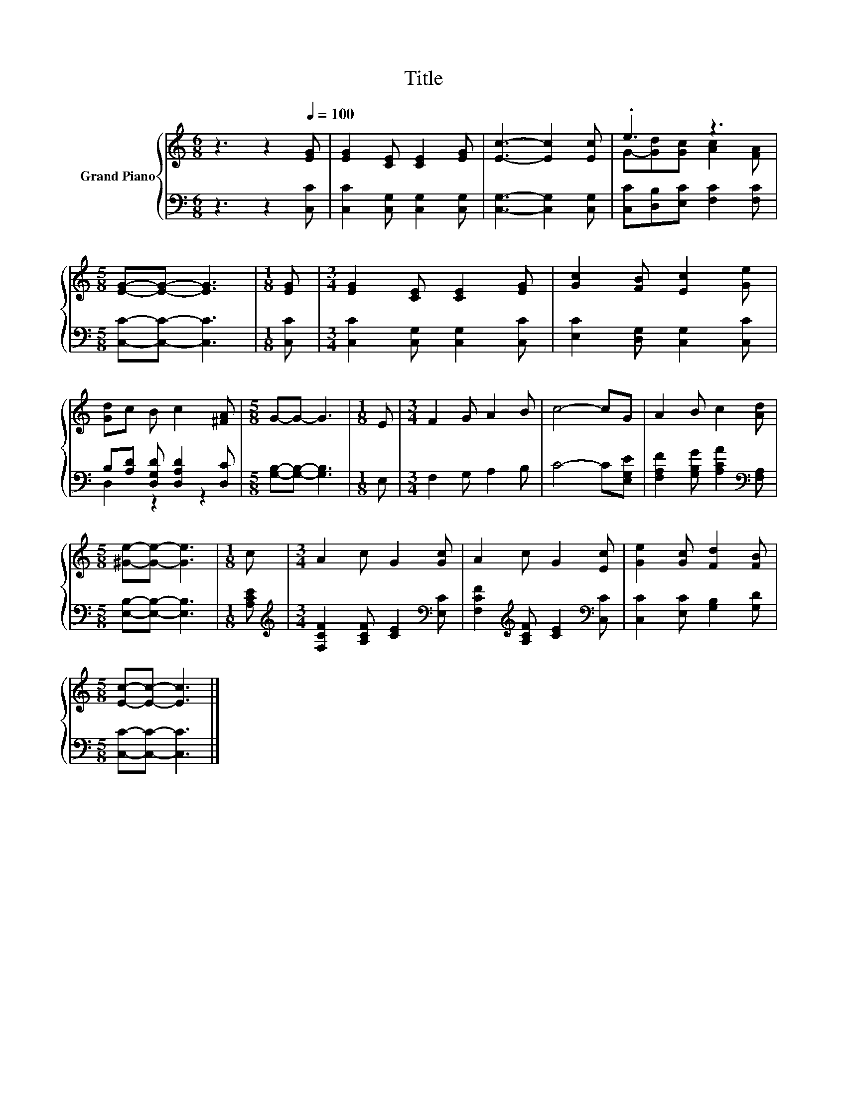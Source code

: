 X:1
T:Title
%%score { ( 1 3 ) | ( 2 4 ) }
L:1/8
M:6/8
K:C
V:1 treble nm="Grand Piano"
V:3 treble 
V:2 bass 
V:4 bass 
V:1
 z3 z2[Q:1/4=100] [EG] | [EG]2 [CE] [CE]2 [EG] | [Ec]3- [Ec]2 [Ec] | .e3 z3 | %4
[M:5/8] [EG]-[EG]- [EG]3 |[M:1/8] [EG] |[M:3/4] [EG]2 [CE] [CE]2 [EG] | [Gc]2 [FB] [Ec]2 [Ge] | %8
 [Gd]c B c2 [^FA] |[M:5/8] G-G- G3 |[M:1/8] E |[M:3/4] F2 G A2 B | c4- cG | A2 B c2 [Ad] | %14
[M:5/8] [^Ge]-[Ge]- [Ge]3 |[M:1/8] c |[M:3/4] A2 c G2 [Gc] | A2 c G2 [Ec] | [Ge]2 [Gc] [Fd]2 [FB] | %19
[M:5/8] [Ec]-[Ec]- [Ec]3 |] %20
V:2
 z3 z2 [C,C] | [C,C]2 [C,G,] [C,G,]2 [C,G,] | [C,G,]3- [C,G,]2 [C,G,] | %3
 [C,C][D,B,][E,C] [F,C]2 [F,C] |[M:5/8] [C,C]-[C,C]- [C,C]3 |[M:1/8] [C,C] | %6
[M:3/4] [C,C]2 [C,G,] [C,G,]2 [C,C] | [E,C]2 [D,G,] [C,G,]2 [C,C] | %8
 B,[A,D] [D,G,D] [D,A,D]2 [D,C] |[M:5/8] [G,B,]-[G,B,]- [G,B,]3 |[M:1/8] E, | %11
[M:3/4] F,2 G, A,2 B, | C4- C[E,G,E] | [F,A,F]2 [G,B,G] [A,CA]2[K:bass] [F,A,] | %14
[M:5/8] [E,B,]-[E,B,]- [E,B,]3 |[M:1/8] [A,CE] | %16
[M:3/4][K:treble] [F,CF]2 [A,CF] [CE]2[K:bass] [E,C] | %17
 [F,CF]2[K:treble] [A,CF] [CE]2[K:bass] [C,C] | [C,C]2 [E,C] [G,B,]2 [G,D] | %19
[M:5/8] [C,C]-[C,C]- [C,C]3 |] %20
V:3
 x6 | x6 | x6 | G-[Gd][Gc] [Ac]2 [FA] |[M:5/8] x5 |[M:1/8] x |[M:3/4] x6 | x6 | x6 |[M:5/8] x5 | %10
[M:1/8] x |[M:3/4] x6 | x6 | x6 |[M:5/8] x5 |[M:1/8] x |[M:3/4] x6 | x6 | x6 |[M:5/8] x5 |] %20
V:4
 x6 | x6 | x6 | x6 |[M:5/8] x5 |[M:1/8] x |[M:3/4] x6 | x6 | D,2 z2 z2 |[M:5/8] x5 |[M:1/8] x | %11
[M:3/4] x6 | x6 | x5[K:bass] x |[M:5/8] x5 |[M:1/8] x |[M:3/4][K:treble] x5[K:bass] x | %17
 x2[K:treble] x3[K:bass] x | x6 |[M:5/8] x5 |] %20

